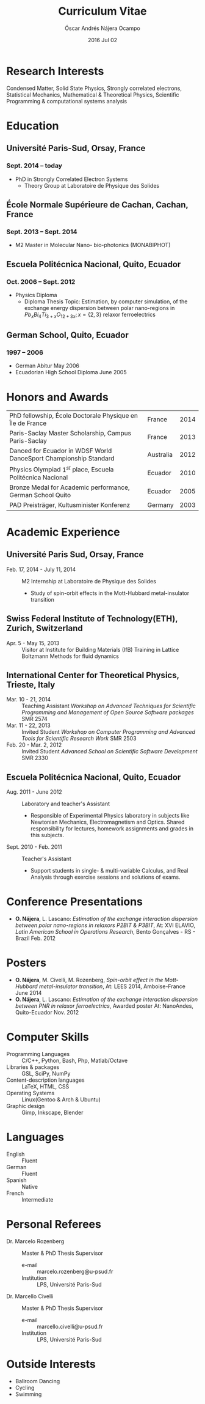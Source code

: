 #+TITLE: Curriculum Vitae
#+AUTHOR: Óscar Andrés Nájera Ocampo
#+EMAIL:  najera.oscar@gmail.com
#+DATE:   2016 Jul 02
#+LATEX_CLASS: moderncv
#+LATEX_CLASS_OPTIONS: [a4paper,11pt]
#+LATEX_HEADER: \usepackage[scale=0.85]{geometry}
#+LATEX_HEADER: \usepackage[utf8]{inputenc}
#+LATEX_HEADER: \usepackage{hyperref}
#+LATEX_HEADER: \moderncvstyle{classic} % CV theme - options include: 'casual' (default), 'classic', 'oldstyle' and 'banking'
#+LATEX_HEADER: \moderncvcolor{blue} % CV color - options include: 'blue' (default), 'orange', 'green', 'red', 'purple', 'grey' and 'black'
#+STARTUP: hideblocks
#+OPTIONS: toc:nil

#+LATEX_HEADER: \name{Oscar}{Najera}
#+LATEX_HEADER: \address{1 Square François Couperin}{92160 Antony}{France}
#+LATEX_HEADER: \phone[mobile]{(+33) 0750908406}
#+LATEX_HEADER: \email{najera.oscar@gmail.com}
#+LATEX_HEADER: \homepage{https://titan-c.github.com}
#+LATEX_HEADER: \quote{just try it}
#+LATEX_HEADER: \photo{./foto2012.jpg}

* Contact Information                                              :noexport:
| *Home Address* | 1 Square François Couperin |
|              | 92160 Antony - France      |
| *Mobile*       | (+33) 0750908406           |
| *e-mail*       | najera.oscar@gmail.com     |
| *www*          | https://titan-c.github.com |
* Personal Information                                             :noexport:
| *Family Name* | Nájera Ocampo |   | *Given Name*    | Óscar Andrés  |
| *Nationality* | Ecuadorian    |   | *Date of Birth* | 13 April 1988 |
| *Gender*      | Male          |   |               |               |
* Research Interests
Condensed Matter, Solid State Physics, Strongly correlated electrons,
Statistical Mechanics, Mathematical & Theoretical Physics, Scientific
Programming & computational systems analysis
* Education
** Université Paris-Sud, Orsay, France
*** *Sept. 2014 -- today*
- PhD in Strongly Correlated Electron Systems
    - Theory Group at Laboratoire de Physique des Solides
** École Normale Supérieure de Cachan, Cachan, France
*** *Sept. 2013 -- Sept. 2014*
 - M2 Master in Molecular Nano- bio-photonics (MONABIPHOT)
** Escuela Politécnica Nacional, Quito, Ecuador
*** *Oct. 2006 -- Sept. 2012*
 - Physics Diploma
   - Diploma Thesis Topic: Estimation, by computer simulation, of the
     exchange energy dispersion between polar nano-regions in
     $Pb_xBi_4Ti_{3+x}O_{12+3x}; x=\{2,3\}$ relaxor ferroelectrics
** German School, Quito, Ecuador
*** *1997 -- 2006*
- German Abitur May 2006
- Ecuadorian High School Diploma June 2005

* Honors and Awards
| PhD fellowship, École Doctorale Physique en Île de France         | France    | 2014 |
| Paris-Saclay Master Scholarship, Campus Paris-Saclay              | France    | 2013 |
| Danced for Ecuador in WDSF World DanceSport Championship Standard | Australia | 2012 |
| Physics Olympiad $1^{st}$ place, Escuela Politécnica Nacional     | Ecuador   | 2010 |
| Bronze Medal for Academic performance, German School Quito        | Ecuador   | 2005 |
| PAD Preisträger, Kultusminister Konferenz                         | Germany   | 2003 |

* Academic Experience
** *Université Paris Sud, Orsay, France*
-  Feb. 17, 2014 - July 11, 2014 :: M2 Internship at Laboratoire de Physique des Solides
  - Study of spin-orbit effects in the Mott-Hubbard metal-insulator transition
** *Swiss Federal Institute of Technology(ETH), Zurich, Switzerland*
- Apr. 5 - May 15, 2013 :: Visitor at Institute for Building Materials (IfB)
    Training in Lattice Boltzmann Methods for fluid dynamics
** *International Center for Theoretical Physics, Trieste, Italy*
- Mar. 10 - 21, 2014 :: Teaching Assistant
    /Workshop on Advanced Techniques for Scientific Programming and
    Management of Open Source Software packages/ SMR 2574
- Mar. 11 - 22, 2013 :: Invited Student
    /Workshop on Computer Programming and Advanced Tools for Scientific
    Research Work/ SMR 2503
- Feb. 20 - Mar. 2, 2012 :: Invited Student
    /Advanced School on Scientific Software Development/ SMR 2330
** *Escuela Politécnica Nacional, Quito, Ecuador*
- Aug. 2011 - June 2012 :: Laboratory and teacher's Assistant
    - Responsible of Experimental Physics laboratory in subjects like
      Newtonian Mechanics, Electromagnetism and Optics. Shared
      responsibility for lectures, homework assignments and grades in
      this subjects.
- Sept. 2010 - Feb. 2011 :: Teacher's Assistant
    - Support students in single- & multi-variable Calculus, and Real
      Analysis through exercise sessions and solutions of exams.

* Conference Presentations
- *O. Nájera*, L. Lascano: /Estimation of the exchange interaction
  dispersion between polar nano-regions in relaxors P2BIT & P3BIT/, At:
  XVI ELAVIO, /Latin American School in Operations Research/, Bento
  Gonçalves - RS - Brazil Feb. 2012
* Posters
- *O. Nájera*, M. Civelli, M. Rozenberg, /Spin-orbit effect in the
  Mott-Hubbard metal-insulator transition/, At: LEES 2014,
  Amboise-France June 2014
- *O. Nájera*, L. Lascano: /Estimation of the exchange interaction
  dispersion between PNR in relaxor ferroelectrics/,  Awarded poster
  At: NanoAndes, Quito-Ecuador Nov. 2012

* Computer Skills
- Programming Languages ::  C/C++, Python, Bash, Php, Matlab/Octave
- Libraries & packages :: GSL, SciPy, NumPy
- Content-description languages :: \LaTeX, HTML, CSS
- Operating Systems ::  Linux(Gentoo & Arch & Ubuntu)
- Graphic design :: Gimp, Inkscape, Blender

* Languages
- English :: Fluent
- German :: Fluent
- Spanish :: Native
- French :: Intermediate

* Personal Referees
- Dr. Marcelo Rozenberg :: Master & PhD Thesis Supervisor
    - e-mail :: marcelo.rozenberg@u-psud.fr
    - Institution :: LPS, Université Paris-Sud
- Dr. Marcello Civelli :: Master & PhD Thesis Supervisor
    - e-mail :: marcello.civelli@u-psud.fr
    - Institution :: LPS, Université Paris-Sud
* Outside Interests
- Ballroom Dancing
- Cycling
- Swimming
